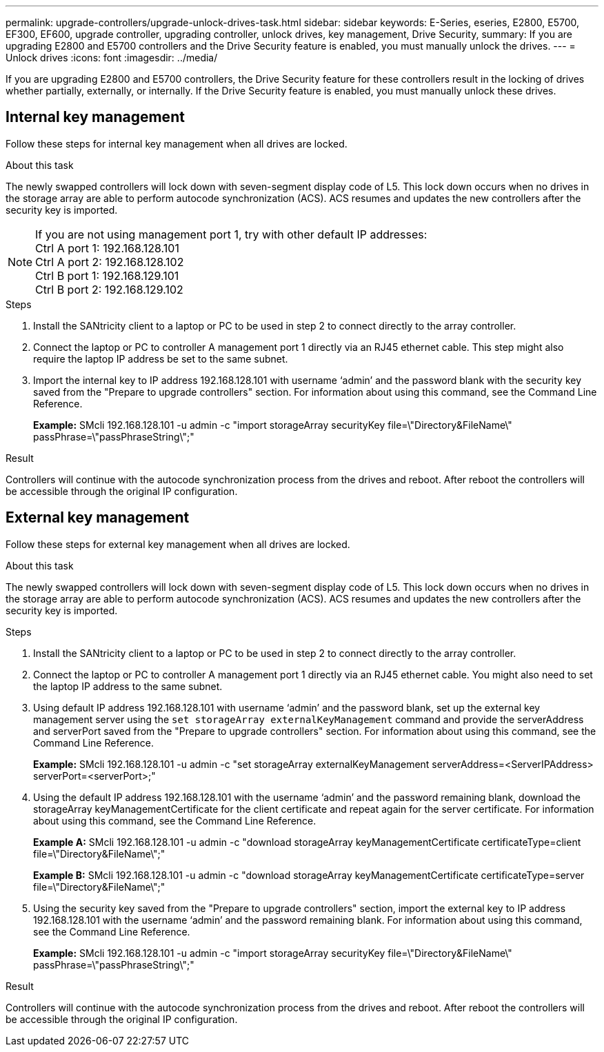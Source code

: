 ---
permalink: upgrade-controllers/upgrade-unlock-drives-task.html
sidebar: sidebar
keywords: E-Series, eseries, E2800, E5700, EF300, EF600, upgrade controller, upgrading controller, unlock drives, key management, Drive Security,
summary: If you are upgrading E2800 and E5700 controllers and the Drive Security feature is enabled, you must manually unlock the drives.
---
= Unlock drives
:icons: font
:imagesdir: ../media/

[.lead]
If you are upgrading E2800 and E5700 controllers, the Drive Security feature for these controllers result in the locking of drives whether partially, externally, or internally. If the Drive Security feature is enabled, you must manually unlock these drives.

== Internal key management

Follow these steps for internal key management when all drives are locked.

.About this task

The newly swapped controllers will lock down with seven-segment display code of L5. This lock down occurs when no drives in the storage array are able to perform autocode synchronization (ACS). ACS resumes and updates the new controllers after the security key is imported.

NOTE: If you are not using management port 1, try with other default IP addresses: +
Ctrl A port 1: 192.168.128.101 +
Ctrl A port 2: 192.168.128.102 +
Ctrl B port 1: 192.168.129.101 +
Ctrl B port 2: 192.168.129.102

.Steps

. Install the SANtricity client to a laptop or PC to be used in step 2 to connect directly to the array controller.
. Connect the laptop or PC to controller A management port 1 directly via an RJ45 ethernet cable. This step might also require the laptop IP address be set to the same subnet.
. Import the internal key to IP address 192.168.128.101 with username '`admin`' and the password blank with the security key saved from the "Prepare to upgrade controllers" section. For information about using this command, see the Command Line Reference.
+
*Example:* SMcli 192.168.128.101 -u admin -c "import storageArray securityKey file=\"Directory&FileName\" passPhrase=\"passPhraseString\";"

.Result

Controllers will continue with the autocode synchronization process from the drives and reboot. After reboot the controllers will be accessible through the original IP configuration.

== External key management

Follow these steps for external key management when all drives are locked.

.About this task

The newly swapped controllers will lock down with seven-segment display code of L5. This lock down occurs when no drives in the storage array are able to perform autocode synchronization (ACS). ACS resumes and updates the new controllers after the security key is imported.

.Steps

. Install the SANtricity client to a laptop or PC to be used in step 2 to connect directly to the array controller.
. Connect the laptop or PC to controller A management port 1 directly via an RJ45 ethernet cable. You might also need to set the laptop IP address to the same subnet.
. Using default IP address 192.168.128.101 with username '`admin`' and the password blank, set up the external key management server using the `set storageArray externalKeyManagement` command and provide the serverAddress and serverPort saved from the "Prepare to upgrade controllers" section. For information about using this command, see the Command Line Reference.
+
*Example:* SMcli 192.168.128.101 -u admin -c "set storageArray externalKeyManagement serverAddress=<ServerIPAddress> serverPort=<serverPort>;"

. Using the default IP address 192.168.128.101 with the username '`admin`' and the password remaining blank, download the storageArray keyManagementCertificate for the client certificate and repeat again for the server certificate. For information about using this command, see the Command Line Reference.
+
*Example A:* SMcli 192.168.128.101 -u admin -c "download storageArray keyManagementCertificate certificateType=client file=\"Directory&FileName\";"
+
*Example B:* SMcli 192.168.128.101 -u admin -c "download storageArray keyManagementCertificate certificateType=server file=\"Directory&FileName\";"

. Using the security key saved from the "Prepare to upgrade controllers" section, import the external key to IP address 192.168.128.101 with the username '`admin`' and the password remaining blank. For information about using this command, see the Command Line Reference.
+
*Example:* SMcli 192.168.128.101 -u admin -c "import storageArray securityKey file=\"Directory&FileName\" passPhrase=\"passPhraseString\";"

.Result

Controllers will continue with the autocode synchronization process from the drives and reboot. After reboot the controllers will be accessible through the original IP configuration.
